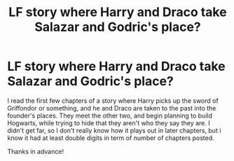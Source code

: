 #+TITLE: LF story where Harry and Draco take Salazar and Godric's place?

* LF story where Harry and Draco take Salazar and Godric's place?
:PROPERTIES:
:Author: NeonicBeast
:Score: 7
:DateUnix: 1476844548.0
:DateShort: 2016-Oct-19
:FlairText: Request
:END:
I read the first few chapters of a story where Harry picks up the sword of Griffondor or something, and he and Draco are taken to the past into the founder's places. They meet the other two, and begin planning to build Hogwarts, while trying to hide that they aren't who they say they are. I didn't get far, so I don't really know how it plays out in later chapters, but i know it had at least double digits in term of number of chapters posted.

Thanks in advance!

